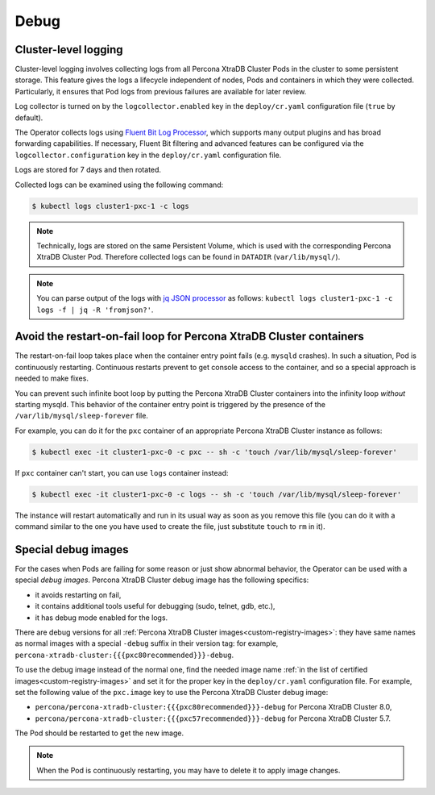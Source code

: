 .. _debug-images:

Debug
=================

.. _debug-images-logs:

Cluster-level logging
---------------------

Cluster-level logging involves collecting logs from all Percona XtraDB Cluster
Pods in the cluster to some persistent storage. This feature gives the logs a
lifecycle independent of nodes, Pods and containers in which they were
collected. Particularly, it ensures that Pod logs from previous failures are
available for later review.

Log collector is turned on by the ``logcollector.enabled`` key in the
``deploy/cr.yaml`` configuration file (``true`` by default).

The Operator collects logs using `Fluent Bit Log Processor <https://fluentbit.io/>`_,
which supports many output plugins and has broad forwarding capabilities.
If necessary, Fluent Bit filtering and advanced features can be configured via
the ``logcollector.configuration`` key in the ``deploy/cr.yaml`` configuration
file.

Logs are stored for 7 days and then rotated.

Collected logs can be examined using the following command:

.. code:: bash

   $ kubectl logs cluster1-pxc-1 -c logs

.. note:: Technically, logs are stored on the same Persistent Volume, which is
   used with the corresponding Percona XtraDB Cluster Pod. Therefore collected
   logs can be found in ``DATADIR`` (``var/lib/mysql/``).

.. note:: You can parse output of the logs with `jq JSON processor <https://stedolan.github.io/jq/>`_ as follows:  ``kubectl logs cluster1-pxc-1 -c logs -f | jq -R 'fromjson?'``.

.. _debug-images-no-restart:

Avoid the restart-on-fail loop for Percona XtraDB Cluster containers
--------------------------------------------------------------------

The restart-on-fail loop takes place when the container entry point fails
(e.g. ``mysqld`` crashes). In such a situation, Pod is continuously restarting.
Continuous restarts prevent to get console access to the container, and so a
special approach is needed to make fixes.

You can prevent such infinite boot loop by putting the Percona XtraDB Cluster
containers into the infinity loop *without* starting mysqld. This behavior
of the container entry point is triggered by the presence of the
``/var/lib/mysql/sleep-forever`` file.

For example, you can do it for the ``pxc`` container of an appropriate Percona
XtraDB Cluster instance as follows:

.. code:: bash

   $ kubectl exec -it cluster1-pxc-0 -c pxc -- sh -c 'touch /var/lib/mysql/sleep-forever' 

If ``pxc`` container can't start, you can use ``logs`` container instead:

.. code:: bash

   $ kubectl exec -it cluster1-pxc-0 -c logs -- sh -c 'touch /var/lib/mysql/sleep-forever' 

The instance will restart automatically and run in its usual way as soon as you
remove this file (you can do it with a command similar to the one you have used
to create the file, just substitute ``touch`` to ``rm`` in it).

.. _debug-images-images:

Special debug images
--------------------

For the cases when Pods are failing for some reason or just show abnormal
behavior, the Operator can be used with a special *debug images*. Percona XtraDB
Cluster debug image has the following specifics:

* it avoids restarting on fail,
* it contains additional tools useful for debugging (sudo, telnet, gdb, etc.),
* it has debug mode enabled for the logs.

There are debug versions for all :ref:`Percona XtraDB Cluster images<custom-registry-images>`: they have same names as normal images with a special ``-debug`` suffix in their version tag: for example, ``percona-xtradb-cluster:{{{pxc80recommended}}}-debug``.

To use the debug image instead of the normal one, find the needed image name
:ref:`in the list of certified images<custom-registry-images>` and set it
for the proper key in the ``deploy/cr.yaml`` configuration file. For example,
set the following value of the ``pxc.image`` key to use the Percona XtraDB
Cluster debug image:

* ``percona/percona-xtradb-cluster:{{{pxc80recommended}}}-debug`` for Percona XtraDB Cluster 8.0,
* ``percona/percona-xtradb-cluster:{{{pxc57recommended}}}-debug`` for Percona XtraDB Cluster 5.7.

The Pod should be restarted to get the new image.

.. note::  When the Pod is continuously restarting, you may have to delete it
   to apply image changes.
